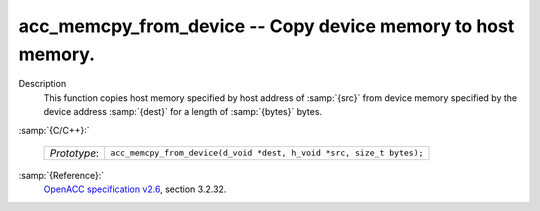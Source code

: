 ..
  Copyright 1988-2022 Free Software Foundation, Inc.
  This is part of the GCC manual.
  For copying conditions, see the GPL license file

  .. _acc_memcpy_from_device:

acc_memcpy_from_device -- Copy device memory to host memory.
************************************************************

Description
  This function copies host memory specified by host address of :samp:`{src}` from
  device memory specified by the device address :samp:`{dest}` for a length of
  :samp:`{bytes}` bytes.

:samp:`{C/C++}:`

  .. list-table::

     * - *Prototype*:
       - ``acc_memcpy_from_device(d_void *dest, h_void *src, size_t bytes);``

:samp:`{Reference}:`
  `OpenACC specification v2.6 <https://www.openacc.org>`_, section
  3.2.32.


